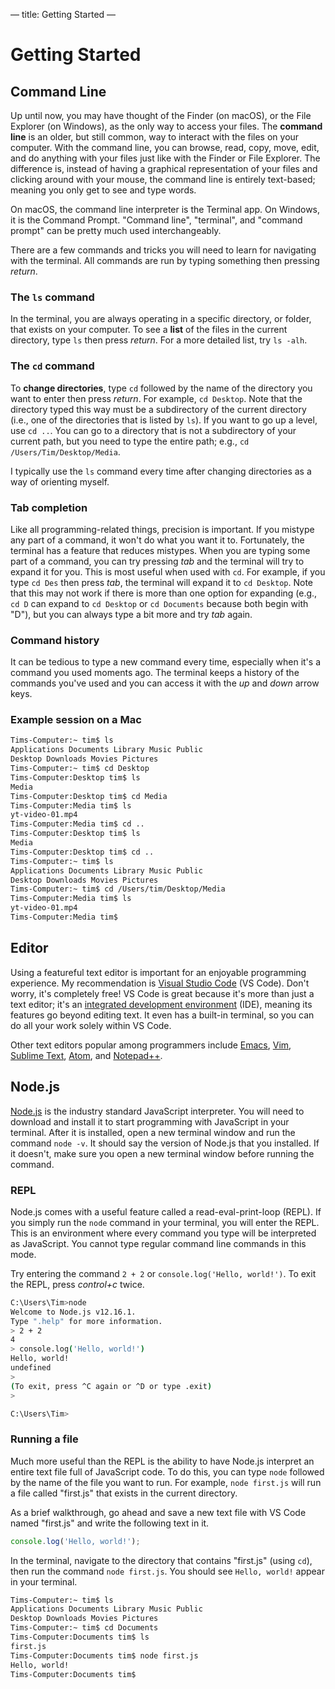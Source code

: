 ---
title: Getting Started
---

* Getting Started

** Command Line
Up until now, you may have thought of the Finder (on macOS), or the File Explorer (on Windows), as the only way to access your files. The *command line* is an older, but still common, way to interact with the files on your computer. With the command line, you can browse, read, copy, move, edit, and do anything with your files just like with the Finder or File Explorer. The difference is, instead of having a graphical representation of your files and clicking around with your mouse, the command line is entirely text-based; meaning you only get to see and type words.

On macOS, the command line interpreter is the Terminal app. On Windows, it is the Command Prompt. "Command line", "terminal", and "command prompt" can be pretty much used interchangeably.

There are a few commands and tricks you will need to learn for navigating with the terminal. All commands are run by typing something then pressing /return/.

*** The ~ls~ command
In the terminal, you are always operating in a specific directory, or folder, that exists on your computer. To see a *list* of the files in the current directory, type ~ls~ then press /return/. For a more detailed list, try ~ls -alh~.

*** The ~cd~ command
To *change directories*, type ~cd~ followed by the name of the directory you want to enter then press /return/. For example, ~cd Desktop~. Note that the directory typed this way must be a subdirectory of the current directory (i.e., one of the directories that is listed by ~ls~). If you want to go up a level, use ~cd ..~. You can go to a directory that is not a subdirectory of your current path, but you need to type the entire path; e.g., ~cd /Users/Tim/Desktop/Media~.

I typically use the ~ls~ command every time after changing directories as a way of orienting myself.

*** Tab completion
Like all programming-related things, precision is important. If you mistype any part of a command, it won't do what you want it to. Fortunately, the terminal has a feature that reduces mistypes. When you are typing some part of a command, you can try pressing /tab/ and the terminal will try to expand it for you. This is most useful when used with ~cd~. For example, if you type ~cd Des~ then press /tab/, the terminal will expand it to ~cd Desktop~. Note that this may not work if there is more than one option for expanding (e.g., ~cd D~ can expand to ~cd Desktop~ or ~cd Documents~ because both begin with "D"), but you can always type a bit more and try /tab/ again.

*** Command history
It can be tedious to type a new command every time, especially when it's a command you used moments ago. The terminal keeps a history of the commands you've used and you can access it with the /up/ and /down/ arrow keys.

*** Example session on a Mac
#+begin_src sh
  Tims-Computer:~ tim$ ls
  Applications Documents Library Music Public
  Desktop Downloads Movies Pictures
  Tims-Computer:~ tim$ cd Desktop
  Tims-Computer:Desktop tim$ ls
  Media
  Tims-Computer:Desktop tim$ cd Media
  Tims-Computer:Media tim$ ls
  yt-video-01.mp4
  Tims-Computer:Media tim$ cd ..
  Tims-Computer:Desktop tim$ ls
  Media
  Tims-Computer:Desktop tim$ cd ..
  Tims-Computer:~ tim$ ls
  Applications Documents Library Music Public
  Desktop Downloads Movies Pictures
  Tims-Computer:~ tim$ cd /Users/tim/Desktop/Media
  Tims-Computer:Media tim$ ls
  yt-video-01.mp4
  Tims-Computer:Media tim$ 
#+end_src

** Editor
Using a featureful text editor is important for an enjoyable programming experience. My recommendation is [[https://code.visualstudio.com/download][Visual Studio Code]] (VS Code). Don't worry, it's completely free! VS Code is great because it's more than just a text editor; it's an [[https://en.wikipedia.org/wiki/Integrated_development_environment][integrated development environment]] (IDE), meaning its features go beyond editing text. It even has a built-in terminal, so you can do all your work solely within VS Code.

Other text editors popular among programmers include [[https://www.gnu.org/software/emacs/][Emacs]], [[https://www.vim.org/][Vim]], [[https://www.sublimetext.com/][Sublime Text]], [[https://atom.io/][Atom]], and [[https://notepad-plus-plus.org/downloads/][Notepad++]].

** Node.js
[[https://nodejs.org/en/][Node.js]] is the industry standard JavaScript interpreter. You will need to download and install it to start programming with JavaScript in your terminal. After it is installed, open a new terminal window and run the command ~node -v~. It should say the version of Node.js that you installed. If it doesn't, make sure you open a new terminal window before running the command.

*** REPL
Node.js comes with a useful feature called a read-eval-print-loop (REPL). If you simply run the ~node~ command in your terminal, you will enter the REPL. This is an environment where every command you type will be interpreted as JavaScript. You cannot type regular command line commands in this mode.

Try entering the command ~2 + 2~ or ~console.log('Hello, world!')~. To exit the REPL, press /control+c/ twice.

#+begin_src sh
C:\Users\Tim>node
Welcome to Node.js v12.16.1.
Type ".help" for more information.
> 2 + 2
4
> console.log('Hello, world!')
Hello, world!
undefined
>
(To exit, press ^C again or ^D or type .exit)
>

C:\Users\Tim>
#+end_src

*** Running a file
Much more useful than the REPL is the ability to have Node.js interpret an entire text file full of JavaScript code. To do this, you can type ~node~ followed by the name of the file you want to run. For example, ~node first.js~ will run a file called "first.js" that exists in the current directory.

As a brief walkthrough, go ahead and save a new text file with VS Code named "first.js" and write the following text in it.
#+begin_src js
console.log('Hello, world!');
#+end_src
In the terminal, navigate to the directory that contains "first.js" (using ~cd~), then run the command ~node first.js~. You should see ~Hello, world!~ appear in your terminal.

#+begin_src sh
  Tims-Computer:~ tim$ ls
  Applications Documents Library Music Public
  Desktop Downloads Movies Pictures
  Tims-Computer:~ tim$ cd Documents
  Tims-Computer:Documents tim$ ls
  first.js
  Tims-Computer:Documents tim$ node first.js
  Hello, world!
  Tims-Computer:Documents tim$ 
#+end_src

